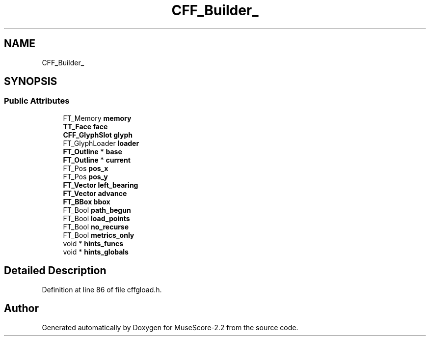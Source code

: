 .TH "CFF_Builder_" 3 "Mon Jun 5 2017" "MuseScore-2.2" \" -*- nroff -*-
.ad l
.nh
.SH NAME
CFF_Builder_
.SH SYNOPSIS
.br
.PP
.SS "Public Attributes"

.in +1c
.ti -1c
.RI "FT_Memory \fBmemory\fP"
.br
.ti -1c
.RI "\fBTT_Face\fP \fBface\fP"
.br
.ti -1c
.RI "\fBCFF_GlyphSlot\fP \fBglyph\fP"
.br
.ti -1c
.RI "FT_GlyphLoader \fBloader\fP"
.br
.ti -1c
.RI "\fBFT_Outline\fP * \fBbase\fP"
.br
.ti -1c
.RI "\fBFT_Outline\fP * \fBcurrent\fP"
.br
.ti -1c
.RI "FT_Pos \fBpos_x\fP"
.br
.ti -1c
.RI "FT_Pos \fBpos_y\fP"
.br
.ti -1c
.RI "\fBFT_Vector\fP \fBleft_bearing\fP"
.br
.ti -1c
.RI "\fBFT_Vector\fP \fBadvance\fP"
.br
.ti -1c
.RI "\fBFT_BBox\fP \fBbbox\fP"
.br
.ti -1c
.RI "FT_Bool \fBpath_begun\fP"
.br
.ti -1c
.RI "FT_Bool \fBload_points\fP"
.br
.ti -1c
.RI "FT_Bool \fBno_recurse\fP"
.br
.ti -1c
.RI "FT_Bool \fBmetrics_only\fP"
.br
.ti -1c
.RI "void * \fBhints_funcs\fP"
.br
.ti -1c
.RI "void * \fBhints_globals\fP"
.br
.in -1c
.SH "Detailed Description"
.PP 
Definition at line 86 of file cffgload\&.h\&.

.SH "Author"
.PP 
Generated automatically by Doxygen for MuseScore-2\&.2 from the source code\&.
